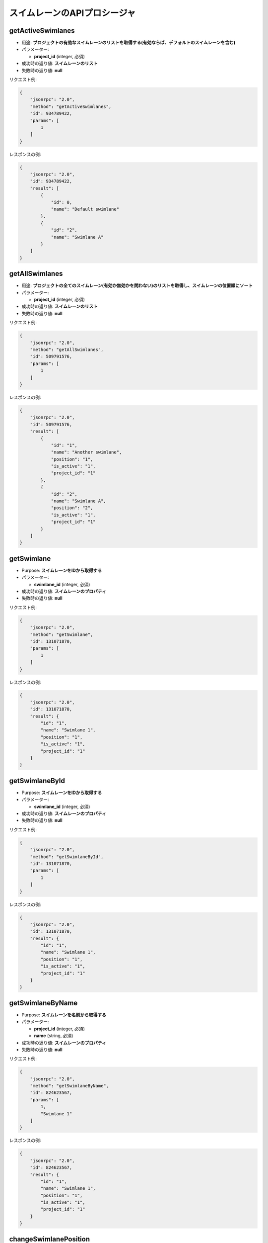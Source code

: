 スイムレーンのAPIプロシージャ
=======================

getActiveSwimlanes
------------------

-  用途: **プロジェクトの有効なスイムレーンのリストを取得する(有効ならば、デフォルトのスイムレーンを含む)**
-  パラメーター:

   -  **project_id** (integer, 必須)

-  成功時の返り値: **スイムレーンのリスト**
-  失敗時の返り値: **null**

リクエスト例:

.. code:: json

    {
        "jsonrpc": "2.0",
        "method": "getActiveSwimlanes",
        "id": 934789422,
        "params": [
            1
        ]
    }

レスポンスの例:

.. code:: json

    {
        "jsonrpc": "2.0",
        "id": 934789422,
        "result": [
            {
                "id": 0,
                "name": "Default swimlane"
            },
            {
                "id": "2",
                "name": "Swimlane A"
            }
        ]
    }

getAllSwimlanes
---------------

-  用途: **プロジェクトの全てのスイムレーン(有効か無効かを問わない)のリストを取得し、スイムレーンの位置順にソート**
-  パラメーター:

   -  **project_id** (integer, 必須)

-  成功時の返り値: **スイムレーンのリスト**
-  失敗時の返り値: **null**

リクエスト例:

.. code:: json

    {
        "jsonrpc": "2.0",
        "method": "getAllSwimlanes",
        "id": 509791576,
        "params": [
            1
        ]
    }

レスポンスの例:

.. code:: json

    {
        "jsonrpc": "2.0",
        "id": 509791576,
        "result": [
            {
                "id": "1",
                "name": "Another swimlane",
                "position": "1",
                "is_active": "1",
                "project_id": "1"
            },
            {
                "id": "2",
                "name": "Swimlane A",
                "position": "2",
                "is_active": "1",
                "project_id": "1"
            }
        ]
    }

getSwimlane
-----------

-  Purpose: **スイムレーンをIDから取得する**
-  パラメーター:

   -  **swimlane_id** (integer, 必須)

-  成功時の返り値: **スイムレーンのプロパティ**
-  失敗時の返り値: **null**

リクエスト例:

.. code:: json

    {
        "jsonrpc": "2.0",
        "method": "getSwimlane",
        "id": 131071870,
        "params": [
            1
        ]
    }

レスポンスの例:

.. code:: json

    {
        "jsonrpc": "2.0",
        "id": 131071870,
        "result": {
            "id": "1",
            "name": "Swimlane 1",
            "position": "1",
            "is_active": "1",
            "project_id": "1"
        }
    }

getSwimlaneById
---------------

-  Purpose: **スイムレーンをIDから取得する**
-  パラメーター:

   -  **swimlane_id** (integer, 必須)

-  成功時の返り値: **スイムレーンのプロパティ**
-  失敗時の返り値: **null**

リクエスト例:

.. code:: json

    {
        "jsonrpc": "2.0",
        "method": "getSwimlaneById",
        "id": 131071870,
        "params": [
            1
        ]
    }

レスポンスの例:

.. code:: json

    {
        "jsonrpc": "2.0",
        "id": 131071870,
        "result": {
            "id": "1",
            "name": "Swimlane 1",
            "position": "1",
            "is_active": "1",
            "project_id": "1"
        }
    }

getSwimlaneByName
-----------------

-  Purpose: **スイムレーンを名前から取得する**
-  パラメーター:

   -  **project_id** (integer, 必須)
   -  **name** (string, 必須)

-  成功時の返り値: **スイムレーンのプロパティ**
-  失敗時の返り値: **null**

リクエスト例:

.. code:: json

    {
        "jsonrpc": "2.0",
        "method": "getSwimlaneByName",
        "id": 824623567,
        "params": [
            1,
            "Swimlane 1"
        ]
    }

レスポンスの例:

.. code:: json

    {
        "jsonrpc": "2.0",
        "id": 824623567,
        "result": {
            "id": "1",
            "name": "Swimlane 1",
            "position": "1",
            "is_active": "1",
            "project_id": "1"
        }
    }

changeSwimlanePosition
----------------------

-  用途: **プロジェクトのスイムレーンの位置を変更する(有効なスイムレーンのみ)**
-  パラメーター:

   -  **project_id** (integer, 必須)
   -  **swimlane_id** (integer, 必須)
   -  **position** (integer, 必須, 正の数であること)

-  成功時の返り値: **true**
-  失敗時の返り値: **false**

リクエスト例:

.. code:: json

    {
        "jsonrpc": "2.0",
        "method": "changeSwimlanePosition",
        "id": 99275573,
        "params": [
            1,
            2,
            3
        ]
    }

レスポンスの例:

.. code:: json

    {
        "jsonrpc": "2.0",
        "id": 99275573,
        "result": true
    }

updateSwimlane
--------------

-  用途: **スイムレーンのプロパティのアップデート**
-  パラメーター:

   -  **project_id** (integer, 必須)
   -  **swimlane_id** (integer, 必須)
   -  **name** (string, 必須)
   -  **description** (string, 任意)

-  成功時の返り値: **true**
-  失敗時の返り値: **false**

リクエスト例:

.. code:: json

    {
        "jsonrpc": "2.0",
        "method": "updateSwimlane",
        "id": 87102426,
        "params": [
            "1",
            "1",
            "Another swimlane"
        ]
    }

レスポンスの例:

.. code:: json

    {
        "jsonrpc": "2.0",
        "id": 87102426,
        "result": true
    }

addSwimlane
-----------

-  用途: **新しいスイムレーンを追加する**
-  パラメーター:

   -  **project_id** (integer, 必須)
   -  **name** (string, 必須)
   -  **description** (string, 任意)

-  成功時の返り値: **swimlane_id**
-  失敗時の返り値: **false**

リクエスト例:

.. code:: json

    {
        "jsonrpc": "2.0",
        "method": "addSwimlane",
        "id": 849940086,
        "params": [
            1,
            "Swimlane 1"
        ]
    }

レスポンスの例:

.. code:: json

    {
        "jsonrpc": "2.0",
        "id": 849940086,
        "result": 1
    }

removeSwimlane
--------------

-  用途: **スイムレーンを削除する**
-  パラメーター:

   -  **project_id** (integer, 必須)
   -  **swimlane_id** (integer, 必須)

-  成功時の返り値: **true**
-  失敗時の返り値: **false**

リクエスト例:

.. code:: json

    {
        "jsonrpc": "2.0",
        "method": "removeSwimlane",
        "id": 1433237746,
        "params": [
            2,
            1
        ]
    }

レスポンスの例:

.. code:: json

    {
        "jsonrpc": "2.0",
        "id": 1433237746,
        "result": true
    }

disableSwimlane
---------------

-  用途: **スイムレーンを無効化する**
-  パラメーター:

   -  **project_id** (integer, 必須)
   -  **swimlane_id** (integer, 必須)

-  成功時の返り値: **true**
-  失敗時の返り値: **false**

リクエスト例:

.. code:: json

    {
        "jsonrpc": "2.0",
        "method": "disableSwimlane",
        "id": 1433237746,
        "params": [
            2,
            1
        ]
    }

レスポンスの例:

.. code:: json

    {
        "jsonrpc": "2.0",
        "id": 1433237746,
        "result": true
    }

enableSwimlane
--------------

-  用途: **スイムレーンを有効化する**
-  パラメーター:

   -  **project_id** (integer, 必須)
   -  **swimlane_id** (integer, 必須)

-  成功時の返り値: **true**
-  失敗時の返り値: **false**

リクエスト例:

.. code:: json

    {
        "jsonrpc": "2.0",
        "method": "enableSwimlane",
        "id": 1433237746,
        "params": [
            2,
            1
        ]
    }

レスポンスの例:

.. code:: json

    {
        "jsonrpc": "2.0",
        "id": 1433237746,
        "result": true
    }
